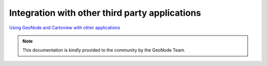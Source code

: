 .. _integration_index:

Integration with other third party applications
===============================================

`Using GeoNode and Cartoview with other applications <http://docs.geonode.org/en/master/tutorials/users/using_geonode_w_other_applications/index.html#integration>`_

.. note::
	This documentation is kindly provided to the community by the GeoNode Team.
